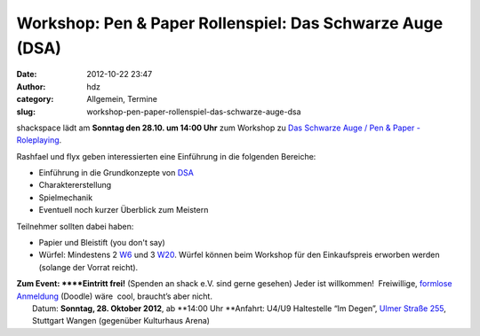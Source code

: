 Workshop: Pen & Paper Rollenspiel: Das Schwarze Auge (DSA)
##########################################################
:date: 2012-10-22 23:47
:author: hdz
:category: Allgemein, Termine
:slug: workshop-pen-paper-rollenspiel-das-schwarze-auge-dsa

shackspace lädt am **Sonntag den 28.10. um 14:00 Uhr** zum Workshop zu
`Das Schwarze Auge / Pen & Paper -
Roleplaying <http://de.wikipedia.org/wiki/Das_Schwarze_Auge>`__.

Rashfael und flyx geben interessierten eine Einführung in die folgenden
Bereiche:

-  Einführung in die Grundkonzepte von
   `DSA <http://de.wikipedia.org/wiki/Das_Schwarze_Auge>`__
-  Charaktererstellung
-  Spielmechanik
-  Eventuell noch kurzer Überblick zum Meistern

Teilnehmer sollten dabei haben:

-  Papier und Bleistift (you don't say)
-  Würfel: Mindestens 2
   `W6 <http://de.wikipedia.org/wiki/Spielw%C3%BCrfel>`__ und 3
   `W20 <http://de.wikipedia.org/wiki/Spielw%C3%BCrfel>`__. Würfel
   können beim Workshop für den Einkaufspreis erworben werden (solange
   der Vorrat reicht).

| **Zum Event: **\ **Eintritt frei!** (Spenden an shack e.V. sind gerne gesehen) Jeder ist willkommen!  Freiwillige, `formlose Anmeldung <http://doodle.com/zm2udz8mpx44ikwk>`__ (Doodle) wäre  cool, braucht’s aber nicht.
|  Datum: \ **Sonntag, 28. Oktober 2012**, ab \ **14:00 Uhr **\ Anfahrt: U4/U9 Haltestelle “Im Degen”, \ `Ulmer Straße 255 <http://shackspace.de/?page_id=713>`__, Stuttgart Wangen (gegenüber Kulturhaus Arena)

